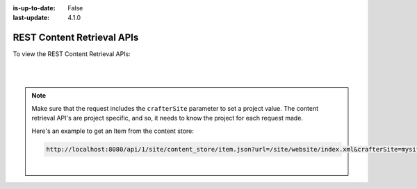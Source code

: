 :is-up-to-date: False
:last-update: 4.1.0

.. index:: REST, REST API, API

.. _rest-content-retrieval-api:

===========================
REST Content Retrieval APIs
===========================

To view the REST Content Retrieval APIs:

.. open_iframe_modal_button::
   :label: Open here
   :url: ../_static/api/engine.html
   :title: REST Content Retrieval APIs

.. raw:: html

    or <a href="../_static/api/engine.html"  target="_blank">in a new tab</a>

|
|

.. note::
    Make sure that the request includes the ``crafterSite`` parameter to set a project value. The content
    retrieval API's are project specific, and so, it needs to know the project for each request made.

    Here's an example to get an Item from the content store:

    .. code-block:: text

        http://localhost:8080/api/1/site/content_store/item.json?url=/site/website/index.xml&crafterSite=mysite

    |



